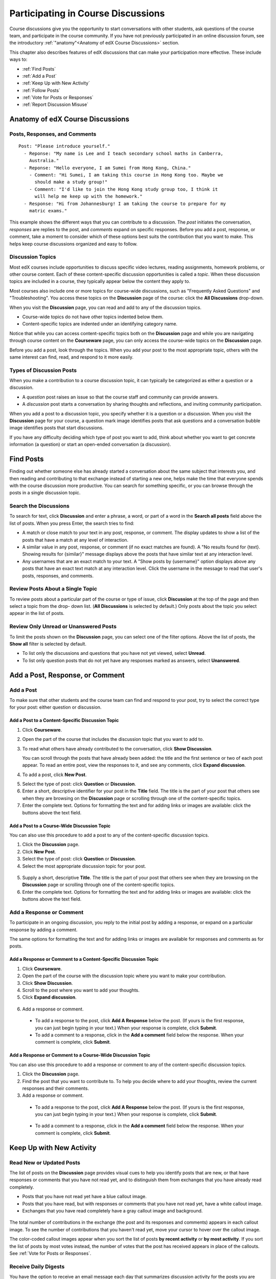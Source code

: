 .. _Discussions for Students and Staff:

###############################################
Participating in Course Discussions
###############################################

Course discussions give you the opportunity to start conversations with other
students, ask questions of the course team, and participate in the course
community. If you have not previously participated in an online discussion
forum, see the introductory :ref:`"anatomy"<Anatomy of edX Course Discussions>`
section.

This chapter also describes features of edX discussions that can make your
participation more effective. These include ways to:

* :ref:`Find Posts`

* :ref:`Add a Post`

* :ref:`Keep Up with New Activity`

* :ref:`Follow Posts`

* :ref:`Vote for Posts or Responses`

* :ref:`Report Discussion Misuse`

.. _Anatomy of edX Course Discussions:

**********************************
Anatomy of edX Course Discussions 
**********************************

====================================
Posts, Responses, and Comments
====================================

::

  Post: "Please introduce yourself."
    - Reponse: "My name is Lee and I teach secondary school maths in Canberra,
      Australia."
    - Reponse: "Hello everyone, I am Sumei from Hong Kong, China."
      - Comment: "Hi Sumei, I am taking this course in Hong Kong too. Maybe we
        should make a study group!"
      - Comment: "I'd like to join the Hong Kong study group too, I think it
        will help me keep up with the homework."
    - Response: "Hi from Johannesburg! I am taking the course to prepare for my
      matric exams."

This example shows the different ways that you can contribute to a discussion.
The *post* initiates the conversation, *responses* are replies to the post, and
*comments* expand on specific responses. Before you add a post, response, or
comment, take a moment to consider which of these options best suits the
contribution that you want to make. This helps keep course discussions
organized and easy to follow.

====================================
Discussion Topics
====================================

Most edX courses include opportunities to discuss specific video lectures,
reading assignments, homework problems, or other course content. Each of these
content-specific discussion opportunities is called a *topic*. When these
discussion topics are included in a course, they typically appear below the
content they apply to.

.. image:: /Images/Discussion_content_specific.png
 :alt: A discussion topic that appears below a video in the course, identified 
       by a "Show Discussion" link

Most courses also include one or more topics for course-wide discussions, such
as "Frequently Asked Questions" and "Troubleshooting". You access these topics
on the **Discussion** page of the course: click the **All Discussions**
drop-down.

.. image:: /Images/Discussion_course_wide.png
 :alt: Discussion topics are listed on the Discussion page when you click the 
       drop-down list at the left side of the page

When you visit the **Discussion** page, you can read and add to any of the
discussion topics. 

* Course-wide topics do not have other topics indented below them.

* Content-specific topics are indented under an identifying category name. 

Notice that while you can access content-specific topics both on the
**Discussion** page and while you are navigating through course content on the
**Courseware** page, you can only access the course-wide topics on the
**Discussion** page.

Before you add a post, look through the topics. When you add your post to the
most appropriate topic, others with the same interest can find, read, and
respond to it more easily.

====================================
Types of Discussion Posts
====================================

When you make a contribution to a course discussion topic, it can typically be
categorized as either a question or a discussion.

* A *question* post raises an issue so that the course staff and community can
  provide answers.

* A *discussion* post starts a conversation by sharing thoughts and
  reflections, and inviting community participation.

When you add a post to a discussion topic, you specify whether it is a question
or a discussion. When you visit the **Discussion** page for your course, a
question mark image identifies posts that ask questions and a conversation
bubble image identifies posts that start discussions.

.. image:: ../Images/Post_types_in_list.png
 :alt: The list of posts with images identifying questions and discussions 

If you have any difficulty deciding which type of post you want to add, think
about whether you want to get concrete information (a question) or start an
open-ended conversation (a discussion).

.. _Find Posts:

******************************
Find Posts
******************************

Finding out whether someone else has already started a conversation about the
same subject that interests you, and then reading and contributing to that
exchange instead of starting a new one, helps make the time that everyone
spends with the course discussion more productive. You can search for something
specific, or you can browse through the posts in a single discussion topic.

=======================
Search the Discussions
=======================

To search for text, click **Discussion** and enter a phrase, a word, or part of
a word in the **Search all posts** field above the list of posts. When you
press Enter, the search tries to find:

* A match or close match to your text in any post, response, or comment. The
  display updates to show a list of the posts that have a match at any level of
  interaction.

* A similar value in any post, response, or comment (if no exact matches are
  found). A "No results found for {text}. Showing results for {similar}"
  message displays above the posts that have similar text at any interaction
  level.

* Any usernames that are an exact match to your text. A "Show posts by
  {username}" option displays above any posts that have an exact text match at
  any interaction level. Click the username in the message to read that user's
  posts, responses, and comments.

==============================================
Review Posts About a Single Topic
==============================================

To review posts about a particular part of the course or type of issue, click
**Discussion** at the top of the page and then select a topic from the drop-
down list. (**All Discussions** is selected by default.) Only posts about the
topic you select appear in the list of posts.

.. image:: ../Images/Discussion_filters.png
 :alt: The list of posts with callouts to identify the top filter to select 
       one topic and the filter below it to select by state 

=======================================
Review Only Unread or Unanswered Posts
=======================================

To limit the posts shown on the **Discussion** page, you can select one of the filter options. Above the list of posts, the **Show all** filter
is selected by default. 

* To list only the discussions and questions that you have not yet viewed,
  select **Unread**.

* To list only question posts that do not yet have any responses marked as
  answers, select **Unanswered**.

.. _Add a Post:

************************************
Add a Post, Response, or Comment
************************************

================================
Add a Post
================================

To make sure that other students and the course team can find and respond to
your post, try to select the correct type for your post: either question or
discussion.

Add a Post to a Content-Specific Discussion Topic
**************************************************

#. Click **Courseware**.

#. Open the part of the course that includes the discussion topic that you want
   to add to.

#. To read what others have already contributed to the conversation, click
   **Show Discussion**.

   You can scroll through the posts that have already been added: the title and
   the first sentence or two of each post appear. To read an entire post, view
   the responses to it, and see any comments, click **Expand discussion**.
  
4. To add a post, click **New Post**.

.. image:: /Images/Discussion_content_specific_post.png
  :alt: Adding a post about specific course content

5. Select the type of post: click **Question** or **Discussion**.

#. Enter a short, descriptive identifier for your post in the **Title** field.
   The title is the part of your post that others see when they are browsing on
   the **Discussion** page or scrolling through one of the content-specific
   topics.

#. Enter the complete text. Options for formatting the text and for adding
   links or images are available: click the buttons above the text field.

Add a Post to a Course-Wide Discussion Topic
**************************************************

You can also use this procedure to add a post to any of the content-specific
discussion topics.

#. Click the **Discussion** page.

#. Click **New Post**.

#. Select the type of post: click **Question** or **Discussion**.

#. Select the most appropriate discussion topic for your post.

  .. image:: /Images/Discussion_course_wide_post.png
    :alt: Selecting the topic for a new post on the Discussion page 

5. Supply a short, descriptive **Title**. The title is the part of your post
   that others see when they are browsing on the **Discussion** page or
   scrolling through one of the content-specific topics.

#. Enter the complete text. Options for formatting the text and for adding
   links or images are available: click the buttons above the text field.

===========================
Add a Response or Comment
===========================

To participate in an ongoing discussion, you reply to the initial post by
adding a response, or expand on a particular response by adding a comment.

The same options for formatting the text and for adding links or images are
available for responses and comments as for posts.

Add a Response or Comment to a Content-Specific Discussion Topic
****************************************************************

#. Click **Courseware**.

#. Open the part of the course with the discussion topic where you want to make
   your contribution.

#. Click **Show Discussion**.

#. Scroll to the post where you want to add your thoughts.

#. Click **Expand discussion**.
   
  .. image:: /Images/Discussion_expand.png
    :alt: The **Expand discussion** link under a postß

6. Add a response or comment.

 - To add a response to the post, click **Add A Response** below the post. (If
   yours is the first response, you can just begin typing in your text.) When
   your response is complete, click **Submit**.

 - To add a comment to a response, click in the **Add a comment** field below
   the response. When your comment is complete, click **Submit**.

Add a Response or Comment to a Course-Wide Discussion Topic
************************************************************

You can also use this procedure to add a response or comment to any of the
content-specific discussion topics.

#. Click the **Discussion** page.

#. Find the post that you want to contribute to. To help you decide where to
   add your thoughts, review the current responses and their comments.

#. Add a response or comment.

 - To add a response to the post, click **Add A Response** below the post. (If
   yours is the first response, you can just begin typing in your text.) When
   your response is complete, click **Submit**.  

  .. image:: /Images/Discussion_add_response.png
    :alt: The **Add Response** button located between a post and its responses 

 - To add a comment to a response, click in the **Add a comment** field below
   the response. When your comment is complete, click **Submit**.   

.. _Keep Up with New Activity:

****************************************
Keep Up with New Activity
****************************************

==============================
Read New or Updated Posts
==============================

The list of posts on the **Discussion** page provides visual cues to help you
identify posts that are new, or that have responses or comments that you have
not read yet, and to distinguish them from exchanges that you have already read
completely.

* Posts that you have not read yet have a blue callout image.

* Posts that you have read, but with responses or comments that you have not
  read yet, have a white callout image.
 
* Exchanges that you have read completely have a gray callout image and
  background.

 .. image:: ../Images/Discussion_colorcoding.png
  :alt: The list of posts with posts showing differently colored backgrounds 
        and callout images

The total number of contributions in the exchange (the post and its responses
and comments) appears in each callout image. To see the number of contributions
that you haven't read yet, move your cursor to hover over the callout image.

.. image:: ../Images/Discussion_mouseover.png
 :alt: A post with 3 contributions total and a popup that shows only two are 
       unread 

The color-coded callout images appear when you sort the list of posts **by
recent activity** or **by most activity**. If you sort the list of posts by
most votes instead, the number of votes that the post has received appears in
place of the callouts. See :ref:`Vote for Posts or Responses`.

==============================
Receive Daily Digests
==============================

You have the option to receive an email message each day that summarizes
discussion activity for the posts you are following. To receive this daily
digest, click **Discussion** and then select the **Receive updates** checkbox.

.. _Follow Posts:

************************************
Follow Posts
************************************

If you find a post particularly interesting and want to return to it in the
future, you can follow it: view that post and click the "Follow" icon.

.. image:: ../Images/Discussion_follow.png
 :alt: A post with the Follow icon circled

Each post that you follow appears with a "Following" indicator in the list of
posts.

To list only the posts that you are following, regardless of the discussion
topic they apply to, click the drop-down Discussion list and select
**Posts I'm Following**.

.. image:: ../Images/Discussion_filterfollowing.png
 :alt: The list of posts with the "Posts I'm Following" filter selected. Every
       post in the list shows the following indicator.

.. _Vote for Posts or Responses:

************************************
Vote for Posts or Responses
************************************

If you like a post or one of its responses, you can vote for it: view the
post or response and click the "Vote" icon at top right.

.. image:: ../Images/Discussion_vote.png
 :alt: A post with the Vote icon circled

You can sort the list of posts so that the posts with the most votes appear at
the top: click the drop-down list of sorting options and select **by most
votes**.

.. image:: ../Images/Discussion_sortvotes.png
 :alt: The list of posts with the "by most votes" sorting option and the 
       number of votes for the post circled

The number of votes that each post has received displays in the list of posts.
(Votes for responses are not included in the number.)

.. _Answer Questions:

************************************************************
Answer Questions and Mark Questions as Answered 
************************************************************

Anyone in a course can answer questions. Just add a response to the post with
your answer.

The person who posted the question and staff members can mark responses as
correct: click the "Mark as Answer" icon that appears at upper right of
the response.

.. image:: ../Images/Discussion_answer_question.png
 :alt: A question and a response, with the Marck as Answer icon circled

After at least one response is marked as the answer, a check or tick mark image
replaces the question mark image for the post in the list on the **Discussion**
page.

.. image:: ../Images/Discussion_answers_in_list.png
 :alt: The list of posts with images identifying unanswered and answered
     questions and discussions

.. _Report Discussion Misuse:

************************************
Report Discussion Misuse
************************************

You can flag any post, response, or comment for a discussion moderator to
review: view the contribution, click the "More" icon, and then click
**Report**.

.. image:: ../Images/Discussion_reportmisuse.png
 :alt: A post and a response with the "Report Misuse" link circled

.. Future: DOC-121 As a course author, I need a template of discussion guidelines to give to students